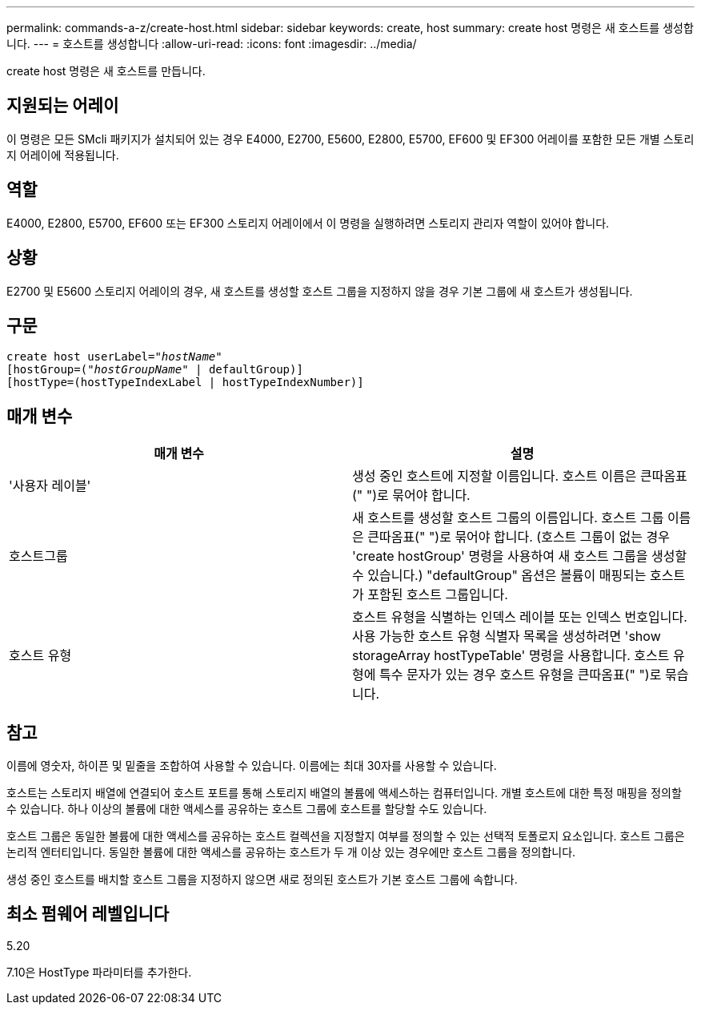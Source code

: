 ---
permalink: commands-a-z/create-host.html 
sidebar: sidebar 
keywords: create, host 
summary: create host 명령은 새 호스트를 생성합니다. 
---
= 호스트를 생성합니다
:allow-uri-read: 
:icons: font
:imagesdir: ../media/


[role="lead"]
create host 명령은 새 호스트를 만듭니다.



== 지원되는 어레이

이 명령은 모든 SMcli 패키지가 설치되어 있는 경우 E4000, E2700, E5600, E2800, E5700, EF600 및 EF300 어레이를 포함한 모든 개별 스토리지 어레이에 적용됩니다.



== 역할

E4000, E2800, E5700, EF600 또는 EF300 스토리지 어레이에서 이 명령을 실행하려면 스토리지 관리자 역할이 있어야 합니다.



== 상황

E2700 및 E5600 스토리지 어레이의 경우, 새 호스트를 생성할 호스트 그룹을 지정하지 않을 경우 기본 그룹에 새 호스트가 생성됩니다.



== 구문

[source, cli, subs="+macros"]
----
create host userLabel=pass:quotes[_"hostName"_]
[hostGroup=pass:quotes[(_"hostGroupName"_] | defaultGroup)]
[hostType=(hostTypeIndexLabel | hostTypeIndexNumber)]
----


== 매개 변수

|===
| 매개 변수 | 설명 


 a| 
'사용자 레이블'
 a| 
생성 중인 호스트에 지정할 이름입니다. 호스트 이름은 큰따옴표(" ")로 묶어야 합니다.



 a| 
호스트그룹
 a| 
새 호스트를 생성할 호스트 그룹의 이름입니다. 호스트 그룹 이름은 큰따옴표(" ")로 묶어야 합니다. (호스트 그룹이 없는 경우 'create hostGroup' 명령을 사용하여 새 호스트 그룹을 생성할 수 있습니다.) "defaultGroup" 옵션은 볼륨이 매핑되는 호스트가 포함된 호스트 그룹입니다.



 a| 
호스트 유형
 a| 
호스트 유형을 식별하는 인덱스 레이블 또는 인덱스 번호입니다. 사용 가능한 호스트 유형 식별자 목록을 생성하려면 'show storageArray hostTypeTable' 명령을 사용합니다. 호스트 유형에 특수 문자가 있는 경우 호스트 유형을 큰따옴표(" ")로 묶습니다.

|===


== 참고

이름에 영숫자, 하이픈 및 밑줄을 조합하여 사용할 수 있습니다. 이름에는 최대 30자를 사용할 수 있습니다.

호스트는 스토리지 배열에 연결되어 호스트 포트를 통해 스토리지 배열의 볼륨에 액세스하는 컴퓨터입니다. 개별 호스트에 대한 특정 매핑을 정의할 수 있습니다. 하나 이상의 볼륨에 대한 액세스를 공유하는 호스트 그룹에 호스트를 할당할 수도 있습니다.

호스트 그룹은 동일한 볼륨에 대한 액세스를 공유하는 호스트 컬렉션을 지정할지 여부를 정의할 수 있는 선택적 토폴로지 요소입니다. 호스트 그룹은 논리적 엔터티입니다. 동일한 볼륨에 대한 액세스를 공유하는 호스트가 두 개 이상 있는 경우에만 호스트 그룹을 정의합니다.

생성 중인 호스트를 배치할 호스트 그룹을 지정하지 않으면 새로 정의된 호스트가 기본 호스트 그룹에 속합니다.



== 최소 펌웨어 레벨입니다

5.20

7.10은 HostType 파라미터를 추가한다.
